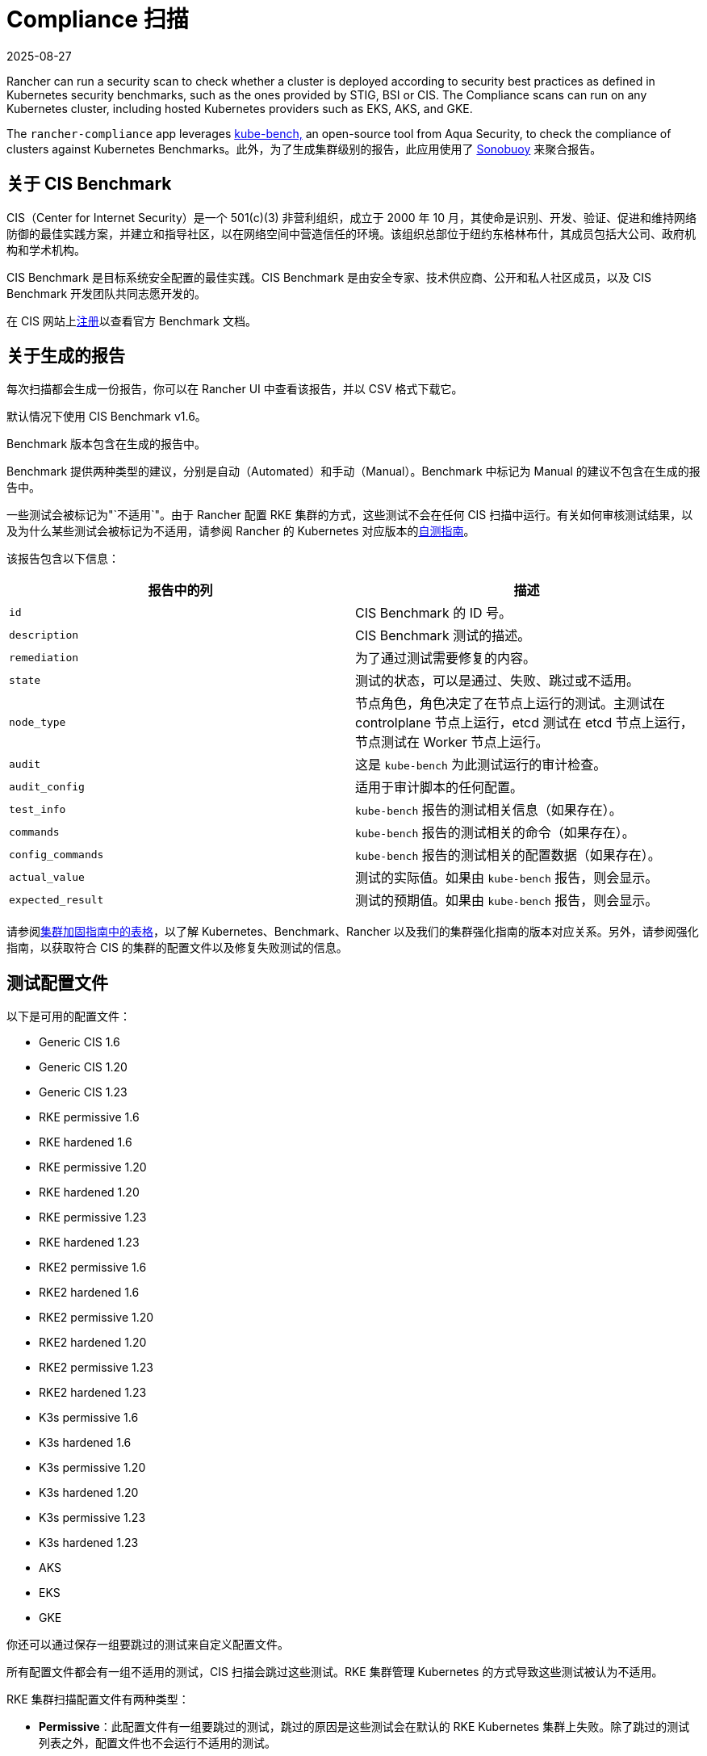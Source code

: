 = Compliance 扫描
:revdate: 2025-08-27
:page-revdate: {revdate}

Rancher can run a security scan to check whether a cluster is deployed according to security best practices as defined in Kubernetes security benchmarks, such as the ones provided by STIG, BSI or CIS. The Compliance scans can run on any Kubernetes cluster, including hosted Kubernetes providers such as EKS, AKS, and GKE.

The `rancher-compliance` app leverages https://github.com/aquasecurity/kube-bench[kube-bench,] an open-source tool from Aqua Security, to check the compliance of clusters against Kubernetes Benchmarks。此外，为了生成集群级别的报告，此应用使用了 https://github.com/vmware-tanzu/sonobuoy[Sonobuoy] 来聚合报告。

== 关于 CIS Benchmark

CIS（Center for Internet Security）是一个 501(c)(3) 非营利组织，成立于 2000 年 10 月，其使命是识别、开发、验证、促进和维持网络防御的最佳实践方案，并建立和指导社区，以在网络空间中营造信任的环境。该组织总部位于纽约东格林布什，其成员包括大公司、政府机构和学术机构。

CIS Benchmark 是目标系统安全配置的最佳实践。CIS Benchmark 是由安全专家、技术供应商、公开和私人社区成员，以及 CIS Benchmark 开发团队共同志愿开发的。

在 CIS 网站上link:https://learn.cisecurity.org/benchmarks[注册]以查看官方 Benchmark 文档。

== 关于生成的报告

每次扫描都会生成一份报告，你可以在 Rancher UI 中查看该报告，并以 CSV 格式下载它。

默认情况下使用 CIS Benchmark v1.6。

Benchmark 版本包含在生成的报告中。

Benchmark 提供两种类型的建议，分别是自动（Automated）和手动（Manual）。Benchmark 中标记为 Manual 的建议不包含在生成的报告中。

一些测试会被标记为"`不适用`"。由于 Rancher 配置 RKE 集群的方式，这些测试不会在任何 CIS 扫描中运行。有关如何审核测试结果，以及为什么某些测试会被标记为不适用，请参阅 Rancher 的 Kubernetes 对应版本的xref:security/security-overview.adoc#_CIS_Benchmark_和自我评估[自测指南]。

该报告包含以下信息：

|===
| 报告中的列 | 描述

| `id`
| CIS Benchmark 的 ID 号。

| `description`
| CIS Benchmark 测试的描述。

| `remediation`
| 为了通过测试需要修复的内容。

| `state`
| 测试的状态，可以是通过、失败、跳过或不适用。

| `node_type`
| 节点角色，角色决定了在节点上运行的测试。主测试在 controlplane 节点上运行，etcd 测试在 etcd 节点上运行，节点测试在 Worker 节点上运行。

| `audit`
| 这是 `kube-bench` 为此测试运行的审计检查。

| `audit_config`
| 适用于审计脚本的任何配置。

| `test_info`
| `kube-bench` 报告的测试相关信息（如果存在）。

| `commands`
| `kube-bench` 报告的测试相关的命令（如果存在）。

| `config_commands`
| `kube-bench` 报告的测试相关的配置数据（如果存在）。

| `actual_value`
| 测试的实际值。如果由 `kube-bench` 报告，则会显示。

| `expected_result`
| 测试的预期值。如果由 `kube-bench` 报告，则会显示。
|===

请参阅xref:security/security-overview.adoc[集群加固指南中的表格]，以了解 Kubernetes、Benchmark、Rancher 以及我们的集群强化指南的版本对应关系。另外，请参阅强化指南，以获取符合 CIS 的集群的配置文件以及修复失败测试的信息。

== 测试配置文件

以下是可用的配置文件：

* Generic CIS 1.6
* Generic CIS 1.20
* Generic CIS 1.23
* RKE permissive 1.6
* RKE hardened 1.6
* RKE permissive 1.20
* RKE hardened 1.20
* RKE permissive 1.23
* RKE hardened 1.23
* RKE2 permissive 1.6
* RKE2 hardened 1.6
* RKE2 permissive 1.20
* RKE2 hardened 1.20
* RKE2 permissive 1.23
* RKE2 hardened 1.23
* K3s permissive 1.6
* K3s hardened 1.6
* K3s permissive 1.20
* K3s hardened 1.20
* K3s permissive 1.23
* K3s hardened 1.23
* AKS
* EKS
* GKE

你还可以通过保存一组要跳过的测试来自定义配置文件。

所有配置文件都会有一组不适用的测试，CIS 扫描会跳过这些测试。RKE 集群管理 Kubernetes 的方式导致这些测试被认为不适用。

RKE 集群扫描配置文件有两种类型：

* *Permissive*：此配置文件有一组要跳过的测试，跳过的原因是这些测试会在默认的 RKE Kubernetes 集群上失败。除了跳过的测试列表之外，配置文件也不会运行不适用的测试。
* *Hardened*：此配置文件不会跳过任何测试（不适用的测试除外）。

EKS 和 GKE 集群扫描的配置文件基于这些集群类型特定的 CIS Benchmark 版本。

要通过 "`Hardened`" 配置文件，你需要遵从xref:security/security-overview.adoc#_Rancher_加固指南[强化指南]并使用强化指南中定义的 `cluster.yml` 来配置一个强化集群。

默认配置文件和支持的 CIS Benchmark 版本取决于扫描的集群类型：

`rancher-compliance` 支持 CIS 1.9 Benchmark 版本。

* RKE Kubernetes 集群默认使用 RKE Permissive 1.9 配置文件。
* EKS 和 GKE 有自己的 CIS Benchmark，由 `kube-bench` 发布。这些集群默认使用相应的测试配置文件。
* RKE2 Kubernetes 集群默认使用 RKE2 Permissive 1.9 配置文件。
* RKE、RKE2、EKS 和 GKE 以外的集群类型默认使用 Generic CIS 1.5 配置文件。

== 跳过和不适用的测试

目前，只有用户定义的跳过测试会在生成报告中标记为跳过。

如果某个默认配置文件将某个测试定义为跳过，则该测试也会标记为不适用。

== RBAC

有关权限的详细信息，请参阅xref:security/compliance-scans/rbac-for-compliance-scans.adoc[此页面]。

== 配置

有关为扫描、配置文件和 Benchmark 版本配置自定义资源的更多信息，请参阅xref:security/compliance-scans/configuration-reference.adoc[此页面]。

== 操作指南

要了解如何运行 compliance 扫描，请参阅 xref:security/compliance-scans/how-to.adoc[Compliance 扫描指南]。
